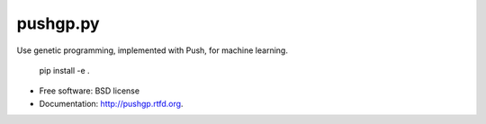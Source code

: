=========
pushgp.py
=========

.. image:: https://badge.fury.io/py/pushgp.py.png
    :target: http://badge.fury.io/py/pushgp.py

.. image:: https://travis-ci.org/saulshanabrook/pushgp.py.png?branch=master
        :target: https://travis-ci.org/saulshanabrook/pushgp.py

.. image:: https://pypip.in/d/pushgp.py/badge.png
        :target: https://crate.io/packages/pushgp.py?version=latest


Use genetic programming, implemented with Push, for machine learning.

    pip install -e .

* Free software: BSD license
* Documentation: http://pushgp.rtfd.org.
